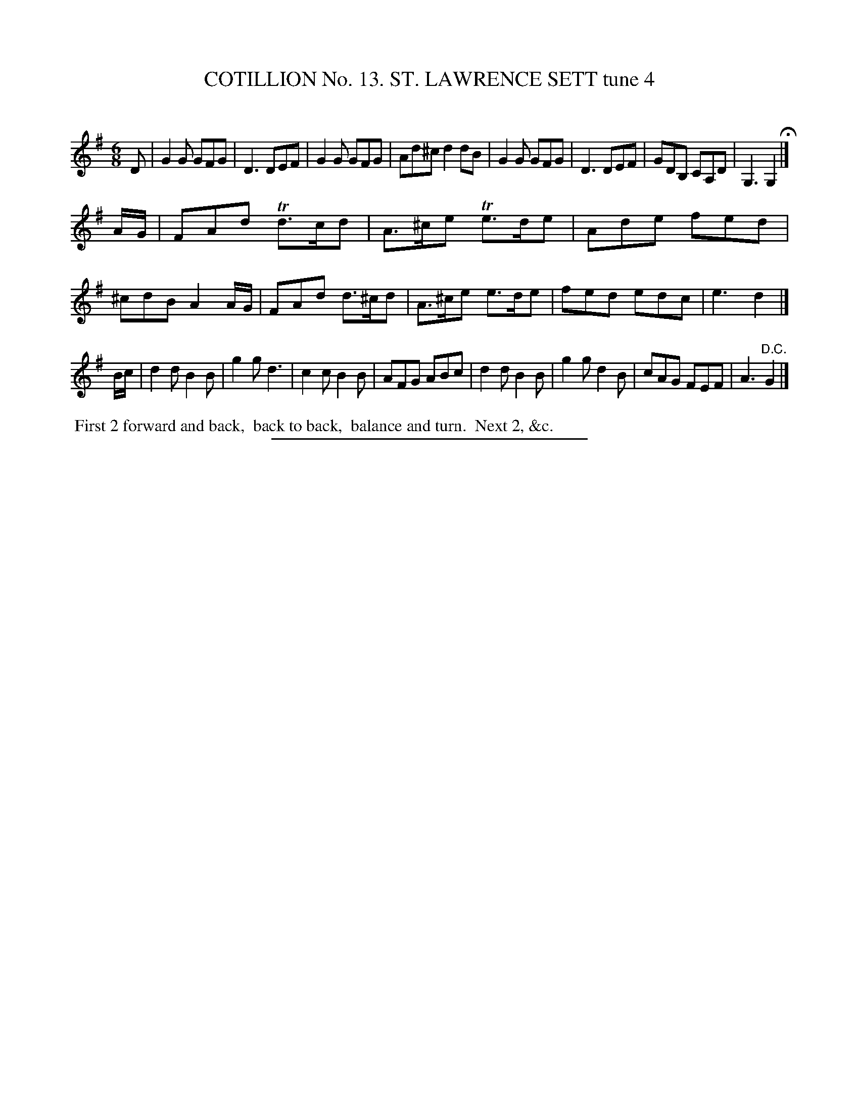 X: 31032
T: COTILLION No. 13. ST. LAWRENCE SETT tune 4
C:
%R: jig
B: Elias Howe "The Musician's Companion" Part 3 1844 p.103 #2
S: http://imslp.org/wiki/The_Musician's_Companion_(Howe,_Elias)
Z: 2015 John Chambers <jc:trillian.mit.edu>
N: The 2nd strain has no "D.C." at its end.
N: The 2nd strain should probably be entirely in D major; there are missing sharps before some c notes.
M: 6/8
L: 1/8
K: G
% - - - - - - - - - - - - - - - - - - - - - - - - - - - - -
D |\
G2G GFG | D3 DEF | G2G GFG | Ad^c d2 dB |\
G2G GFG | D3 DEF | GDB, CA,D | G,3 G,2 H|]
A/G/ |\
FAd Td>cd | A>^ce Te>de | Ade fed | ^cdB A2 A/G/ |\
FAd d>^cd | A>^ce e>de | fed edc | e3 d2 |]
B/c/ |\
d2d B2B | g2g d3 | c2c B2B | AFG ABc |\
d2d B2B | g2g d2B | cAG FEF | A3 "^D.C."G2 |]
% - - - - - - - - - - Dance description - - - - - - - - - -
%%begintext align
%% First 2 forward and back,
%% back to back,
%% balance and turn.
%% Next 2, &c.
%%endtext
% - - - - - - - - - - - - - - - - - - - - - - - - - - - - -
%%sep 1 1 300

